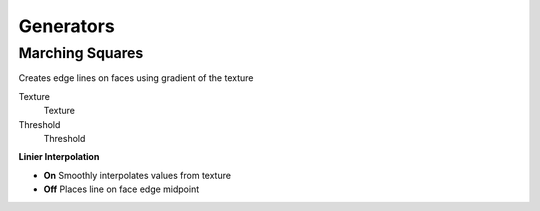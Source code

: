 Generators
===================================

************************************************************
Marching Squares
************************************************************

Creates edge lines on faces using gradient of the texture

.. image:: images/marching_sqaures.PNG
.. image:: images/marching_sqaures1.png
.. image:: images/marching_sqaures2.png
.. image:: images/marching_sqaures3.PNG

Texture
  Texture 
  
Threshold
  Threshold
  
**Linier Interpolation**
  
- **On**  Smoothly interpolates values from texture
- **Off**  Places line on face edge midpoint
